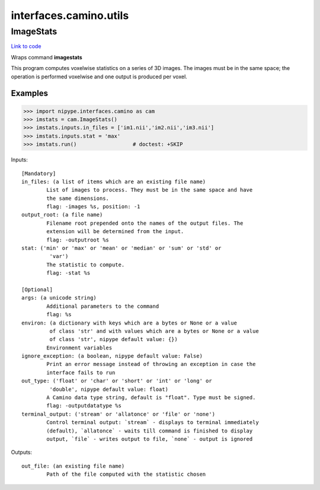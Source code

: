 .. AUTO-GENERATED FILE -- DO NOT EDIT!

interfaces.camino.utils
=======================


.. _nipype.interfaces.camino.utils.ImageStats:


.. index:: ImageStats

ImageStats
----------

`Link to code <http://github.com/nipy/nipype/tree/ec86b7476/nipype/interfaces/camino/utils.py#L40>`__

Wraps command **imagestats**

This program computes voxelwise statistics on a series of 3D images. The images
must be in the same space; the operation is performed voxelwise and one output
is produced per voxel.

Examples
~~~~~~~~

>>> import nipype.interfaces.camino as cam
>>> imstats = cam.ImageStats()
>>> imstats.inputs.in_files = ['im1.nii','im2.nii','im3.nii']
>>> imstats.inputs.stat = 'max'
>>> imstats.run()                  # doctest: +SKIP

Inputs::

        [Mandatory]
        in_files: (a list of items which are an existing file name)
                List of images to process. They must be in the same space and have
                the same dimensions.
                flag: -images %s, position: -1
        output_root: (a file name)
                Filename root prepended onto the names of the output files. The
                extension will be determined from the input.
                flag: -outputroot %s
        stat: ('min' or 'max' or 'mean' or 'median' or 'sum' or 'std' or
                 'var')
                The statistic to compute.
                flag: -stat %s

        [Optional]
        args: (a unicode string)
                Additional parameters to the command
                flag: %s
        environ: (a dictionary with keys which are a bytes or None or a value
                 of class 'str' and with values which are a bytes or None or a value
                 of class 'str', nipype default value: {})
                Environment variables
        ignore_exception: (a boolean, nipype default value: False)
                Print an error message instead of throwing an exception in case the
                interface fails to run
        out_type: ('float' or 'char' or 'short' or 'int' or 'long' or
                 'double', nipype default value: float)
                A Camino data type string, default is "float". Type must be signed.
                flag: -outputdatatype %s
        terminal_output: ('stream' or 'allatonce' or 'file' or 'none')
                Control terminal output: `stream` - displays to terminal immediately
                (default), `allatonce` - waits till command is finished to display
                output, `file` - writes output to file, `none` - output is ignored

Outputs::

        out_file: (an existing file name)
                Path of the file computed with the statistic chosen
